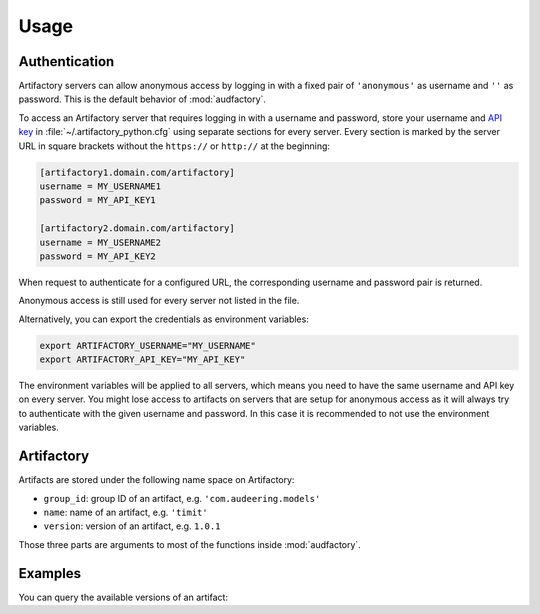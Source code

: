 Usage
=====


Authentication
--------------

Artifactory servers can allow anonymous access
by logging in with a fixed pair
of ``'anonymous'`` as username
and ``''`` as password.
This is the default behavior of :mod:`audfactory`.

.. jupyter-execute::

    import audfactory

    audfactory.authentification('https://artifactory.domain.com/artifactory')

To access an Artifactory server
that requires logging in with a username and password,
store your username and `API key`_
in :file:`~/.artifactory_python.cfg`
using separate sections for every server.
Every section is marked
by the server URL in square brackets
without the ``https://`` or ``http://``
at the beginning:

.. code-block:: cfg

    [artifactory1.domain.com/artifactory]
    username = MY_USERNAME1
    password = MY_API_KEY1

    [artifactory2.domain.com/artifactory]
    username = MY_USERNAME2
    password = MY_API_KEY2

.. jupyter-execute::
    :hide-code:
    :hide-output:

    import os

    os.environ['ARTIFACTORY_USERNAME'] = 'MY_USERNAME2'
    os.environ['ARTIFACTORY_API_KEY'] = 'MY_API_KEY2'

When request to authenticate for a configured URL,
the corresponding username and password pair
is returned.

.. jupyter-execute::

    audfactory.authentification('https://artifactory2.domain.com/artifactory')

Anonymous access is still used
for every server
not listed in the file.

.. jupyter-execute::
    :hide-code:
    :hide-output:

    del os.environ['ARTIFACTORY_USERNAME']
    del os.environ['ARTIFACTORY_API_KEY']

.. jupyter-execute::

    audfactory.authentification('https://artifactory3.domain.com/artifactory')

Alternatively,
you can export
the credentials as environment variables:

.. code-block:: bash

    export ARTIFACTORY_USERNAME="MY_USERNAME"
    export ARTIFACTORY_API_KEY="MY_API_KEY"

The environment variables will be applied to all servers,
which means you need to have the same username and API key
on every server.
You might lose access to artifacts on servers
that are setup for anonymous access
as it will always try to authenticate
with the given username and password.
In this case
it is recommended to not use the environment variables.


.. _API key: https://www.jfrog.com/confluence/display/JFROG/User+Profile#UserProfile-APIKey


Artifactory
-----------

Artifacts are stored under the following name space on Artifactory:

* ``group_id``: group ID of an artifact, e.g. ``'com.audeering.models'``
* ``name``: name of an artifact, e.g. ``'timit'``
* ``version``: version of an artifact, e.g. ``1.0.1``

Those three parts are arguments to most of the functions
inside :mod:`audfactory`.


Examples
--------

You can query the available versions of an artifact:

.. jupyter-execute::

    import audfactory

    audfactory.versions(
        'https://audeering.jfrog.io/artifactory',
        'data-public',
        'emodb',
        'db',
    )
